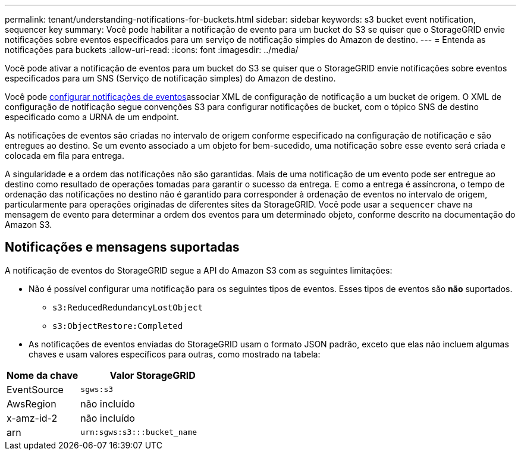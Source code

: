 ---
permalink: tenant/understanding-notifications-for-buckets.html 
sidebar: sidebar 
keywords: s3 bucket event notification, sequencer key 
summary: Você pode habilitar a notificação de evento para um bucket do S3 se quiser que o StorageGRID envie notificações sobre eventos especificados para um serviço de notificação simples do Amazon de destino. 
---
= Entenda as notificações para buckets
:allow-uri-read: 
:icons: font
:imagesdir: ../media/


[role="lead"]
Você pode ativar a notificação de eventos para um bucket do S3 se quiser que o StorageGRID envie notificações sobre eventos especificados para um SNS (Serviço de notificação simples) do Amazon de destino.

Você pode xref:configuring-event-notifications.adoc[configurar notificações de eventos]associar XML de configuração de notificação a um bucket de origem. O XML de configuração de notificação segue convenções S3 para configurar notificações de bucket, com o tópico SNS de destino especificado como a URNA de um endpoint.

As notificações de eventos são criadas no intervalo de origem conforme especificado na configuração de notificação e são entregues ao destino. Se um evento associado a um objeto for bem-sucedido, uma notificação sobre esse evento será criada e colocada em fila para entrega.

A singularidade e a ordem das notificações não são garantidas. Mais de uma notificação de um evento pode ser entregue ao destino como resultado de operações tomadas para garantir o sucesso da entrega. E como a entrega é assíncrona, o tempo de ordenação das notificações no destino não é garantido para corresponder à ordenação de eventos no intervalo de origem, particularmente para operações originadas de diferentes sites da StorageGRID. Você pode usar a `sequencer` chave na mensagem de evento para determinar a ordem dos eventos para um determinado objeto, conforme descrito na documentação do Amazon S3.



== Notificações e mensagens suportadas

A notificação de eventos do StorageGRID segue a API do Amazon S3 com as seguintes limitações:

* Não é possível configurar uma notificação para os seguintes tipos de eventos. Esses tipos de eventos são *não* suportados.
+
** `s3:ReducedRedundancyLostObject`
** `s3:ObjectRestore:Completed`


* As notificações de eventos enviadas do StorageGRID usam o formato JSON padrão, exceto que elas não incluem algumas chaves e usam valores específicos para outras, como mostrado na tabela:


[cols="1a,2a"]
|===
| Nome da chave | Valor StorageGRID 


 a| 
EventSource
 a| 
`sgws:s3`



 a| 
AwsRegion
 a| 
não incluído



 a| 
x-amz-id-2
 a| 
não incluído



 a| 
arn
 a| 
`urn:sgws:s3:::bucket_name`

|===